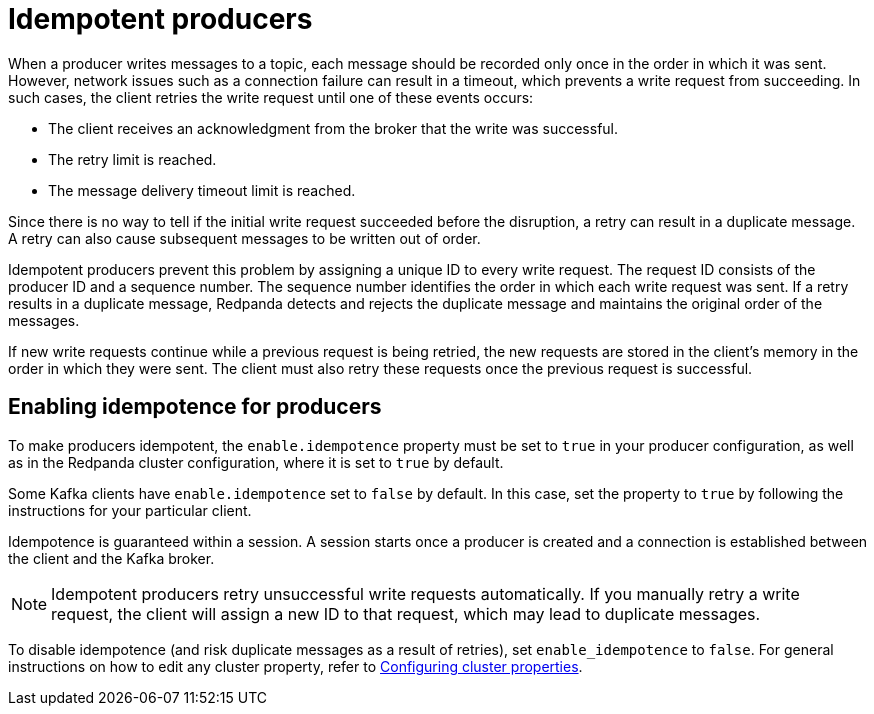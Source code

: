 = Idempotent producers
:description: Implementing idempotent producers.

When a producer writes messages to a topic, each message should be recorded only once in the order in which it was sent. However, network issues such as a connection failure can result in a timeout, which prevents a write request from succeeding. In such cases, the client retries the write request until one of these events occurs:

* The client receives an acknowledgment from the broker that the write was successful.
* The retry limit is reached.
* The message delivery timeout limit is reached.

Since there is no way to tell if the initial write request succeeded before the disruption, a retry can result in a duplicate message. A retry can also cause subsequent messages to be written out of order.

Idempotent producers prevent this problem by assigning a unique ID to every write request. The request ID consists of the producer ID and a sequence number. The sequence number identifies the order in which each write request was sent. If a retry results in a duplicate message, Redpanda detects and rejects the duplicate message and maintains the original order of the messages.

If new write requests continue while a previous request is being retried, the new requests are stored in the client's memory in the order in which they were sent. The client must also retry these requests once the previous request is successful.

== Enabling idempotence for producers

To make producers idempotent, the `enable.idempotence` property must be set to `true` in your producer configuration, as well as in the Redpanda cluster configuration, where it is set to `true` by default.

Some Kafka clients have `enable.idempotence` set to `false` by default. In this case, set the property to `true` by following the instructions for your particular client.

Idempotence is guaranteed within a session. A session starts once a producer is created and a connection is established between the client and the Kafka broker.

NOTE: Idempotent producers retry unsuccessful write requests automatically. If you manually retry a write request, the client will assign a new ID to that request, which may lead to duplicate messages.

To disable idempotence (and risk duplicate messages as a result of retries), set `enable_idempotence` to `false`. For general instructions on how to edit any cluster property, refer to xref:cluster-administration:cluster-property-configuration.adoc[Configuring cluster properties].
